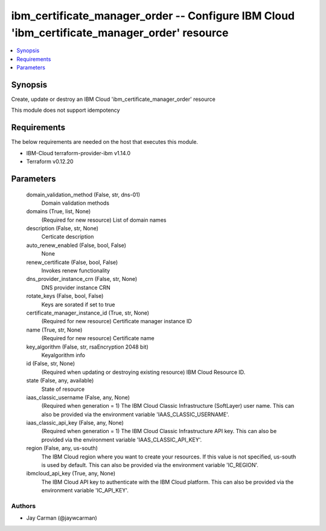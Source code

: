 
ibm_certificate_manager_order -- Configure IBM Cloud 'ibm_certificate_manager_order' resource
=============================================================================================

.. contents::
   :local:
   :depth: 1


Synopsis
--------

Create, update or destroy an IBM Cloud 'ibm_certificate_manager_order' resource

This module does not support idempotency



Requirements
------------
The below requirements are needed on the host that executes this module.

- IBM-Cloud terraform-provider-ibm v1.14.0
- Terraform v0.12.20



Parameters
----------

  domain_validation_method (False, str, dns-01)
    Domain validation methods


  domains (True, list, None)
    (Required for new resource) List of domain names


  description (False, str, None)
    Certicate description


  auto_renew_enabled (False, bool, False)
    None


  renew_certificate (False, bool, False)
    Invokes renew functionality


  dns_provider_instance_crn (False, str, None)
    DNS provider instance CRN


  rotate_keys (False, bool, False)
    Keys are sorated if set to true


  certificate_manager_instance_id (True, str, None)
    (Required for new resource) Certificate manager instance ID


  name (True, str, None)
    (Required for new resource) Certificate name


  key_algorithm (False, str, rsaEncryption 2048 bit)
    Keyalgorithm info


  id (False, str, None)
    (Required when updating or destroying existing resource) IBM Cloud Resource ID.


  state (False, any, available)
    State of resource


  iaas_classic_username (False, any, None)
    (Required when generation = 1) The IBM Cloud Classic Infrastructure (SoftLayer) user name. This can also be provided via the environment variable 'IAAS_CLASSIC_USERNAME'.


  iaas_classic_api_key (False, any, None)
    (Required when generation = 1) The IBM Cloud Classic Infrastructure API key. This can also be provided via the environment variable 'IAAS_CLASSIC_API_KEY'.


  region (False, any, us-south)
    The IBM Cloud region where you want to create your resources. If this value is not specified, us-south is used by default. This can also be provided via the environment variable 'IC_REGION'.


  ibmcloud_api_key (True, any, None)
    The IBM Cloud API key to authenticate with the IBM Cloud platform. This can also be provided via the environment variable 'IC_API_KEY'.













Authors
~~~~~~~

- Jay Carman (@jaywcarman)

